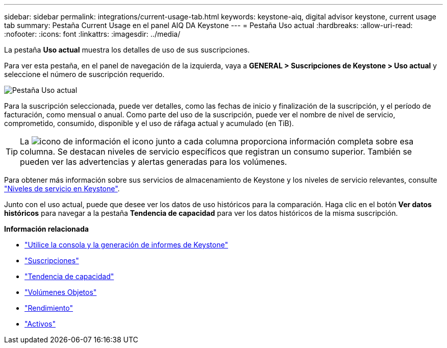 ---
sidebar: sidebar 
permalink: integrations/current-usage-tab.html 
keywords: keystone-aiq, digital advisor keystone, current usage tab 
summary: Pestaña Current Usage en el panel AIQ DA Keystone 
---
= Pestaña Uso actual
:hardbreaks:
:allow-uri-read: 
:nofooter: 
:icons: font
:linkattrs: 
:imagesdir: ../media/


[role="lead"]
La pestaña *Uso actual* muestra los detalles de uso de sus suscripciones.

Para ver esta pestaña, en el panel de navegación de la izquierda, vaya a *GENERAL > Suscripciones de Keystone > Uso actual* y seleccione el número de suscripción requerido.

image:aiq-ks-dtls-2.png["Pestaña Uso actual"]

Para la suscripción seleccionada, puede ver detalles, como las fechas de inicio y finalización de la suscripción, y el período de facturación, como mensual o anual. Como parte del uso de la suscripción, puede ver el nombre de nivel de servicio, comprometido, consumido, disponible y el uso de ráfaga actual y acumulado (en TiB).


TIP: La image:icon-info.png["icono de información"] el icono junto a cada columna proporciona información completa sobre esa columna. Se destacan niveles de servicio específicos que registran un consumo superior. También se pueden ver las advertencias y alertas generadas para los volúmenes.

Para obtener más información sobre sus servicios de almacenamiento de Keystone y los niveles de servicio relevantes, consulte link:../concepts/service-levels.html["Niveles de servicio en Keystone"].

Junto con el uso actual, puede que desee ver los datos de uso históricos para la comparación. Haga clic en el botón *Ver datos históricos* para navegar a la pestaña *Tendencia de capacidad* para ver los datos históricos de la misma suscripción.

*Información relacionada*

* link:../integrations/aiq-keystone-details.html["Utilice la consola y la generación de informes de Keystone"]
* link:../integrations/subscriptions-tab.html["Suscripciones"]
* link:../integrations/capacity-trend-tab.html["Tendencia de capacidad"]
* link:../integrations/volumes-objects-tab.html["Volúmenes  Objetos"]
* link:../integrations/performance-tab.html["Rendimiento"]
* link:../integrations/assets-tab.html["Activos"]

